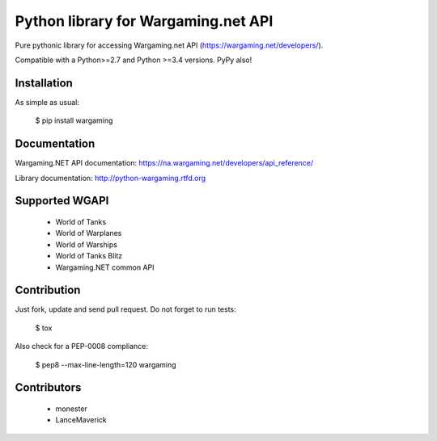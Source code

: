 Python library for Wargaming.net API
====================================

Pure pythonic library for accessing Wargaming.net API (https://wargaming.net/developers/).

Compatible with a Python>=2.7 and Python >=3.4 versions. PyPy also!

.. image:: https://travis-ci.org/svartalf/python-wargaming.svg?branch=master
.. image:: https://readthedocs.org/projects/python-wargaming/badge/?version=latest
.. image:: https://badge.fury.io/py/wargaming.svg

Installation
------------

As simple as usual:

    $ pip install wargaming

Documentation
-------------

Wargaming.NET API documentation: https://na.wargaming.net/developers/api_reference/

Library documentation: http://python-wargaming.rtfd.org

Supported WGAPI
---------------

 * World of Tanks
 * World of Warplanes
 * World of Warships
 * World of Tanks Blitz
 * Wargaming.NET common API

Contribution
------------

Just fork, update and send pull request. Do not forget to run tests:

    $ tox

Also check for a PEP-0008 compliance:

    $ pep8 --max-line-length=120 wargaming

Contributors
------------

 * monester
 * LanceMaverick
